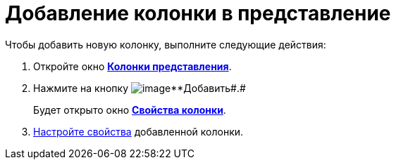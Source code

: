 = Добавление колонки в представление

Чтобы добавить новую колонку, выполните следующие действия:

. [.ph .cmd]#Откройте окно xref:SettingView_Creating_Defining_Columns.html#task_ljn_r5h_g4__view_columns[[.keyword .wintitle]*Колонки представления*].#
. [.ph .cmd]#Нажмите на кнопку image:Buttons/Add.png[image]**Добавить##.#
+
Будет открыто окно link:SettingView_Settings_ColumnProperties.html#task_gyp_ccn_g4__column_properties[[.keyword .wintitle]*Свойства колонки*].
. [.ph .cmd]#link:SettingView_Settings_ColumnProperties.adoc[Настройте свойства] добавленной колонки.#

